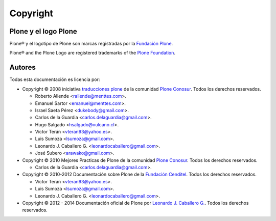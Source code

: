 .. -*- coding: utf-8 -*-

.. acerca_copyright:

=========
Copyright
=========

Plone y el logo Plone
=====================

Plone® y el logotipo de Plone son marcas registradas por la `Fundación Plone`_.

Plone® and the Plone Logo are registered trademarks of the `Plone Foundation`_.


Autores
=======

Todas esta documentación es licencia por:

* Copyright © 2008 iniciativa `traducciones plone`_ de la comunidad `Plone Conosur`_. 
  Todos los derechos reservados.

  * Roberto Allende <rallende@menttes.com>.

  * Emanuel Sartor <emanuel@menttes.com>.

  * Israel Saeta Pérez <dukebody@gmail.com>.

  * Carlos de la Guardia <carlos.delaguardia@gmail.com>.

  * Hugo Salgado <hsalgado@vulcano.cl>.

  * Victor Terán <vteran93@yahoo.es>.

  * Luis Sumoza <lsumoza@gmail.com>.

  * Leonardo J. Caballero G. <leonardocaballero@gmail.com>.

  * José Subero <arawako@gmail.com>.

* Copyright © 2010 Mejores Practicas de Plone de la comunidad `Plone Conosur`_. Todos los 
  derechos reservados.

  * Carlos de la Guardia <carlos.delaguardia@gmail.com>.

* Copyright © 2010-2012 Documentación sobre Plone de la `Fundación Cenditel`_. Todos los 
  derechos reservados.

  * Victor Terán <vteran93@yahoo.es>.

  * Luis Sumoza <lsumoza@gmail.com>.

  * Leonardo J. Caballero G. <leonardocaballero@gmail.com>.

* Copyright © 2012 - 2014 Documentación oficial de Plone por `Leonardo J. Caballero G. 
  <leonardocaballero@gmail.com>`_. Todos los derechos reservados.

.. seealso:: Ver :ref:`licencias <licencias>` para información completa sobre los términos y licencia.

.. _Fundación Plone: https://old.plone.org/foundation/
.. _Plone Foundation: https://old.plone.org/foundation/
.. _traducciones plone: https://www.coactivate.org/projects/traducciones-plone/project-home
.. _Plone Conosur: https://old.plone.org/countries/conosur/
.. _Fundación Cenditel: http://www.cenditel.gob.ve/
